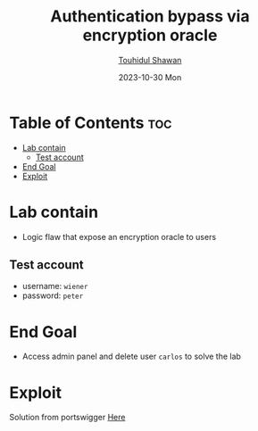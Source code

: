#+title: Authentication bypass via encryption oracle
#+author: [[https://github.com/touhidulshawan][Touhidul Shawan]]
#+description: Business Logic Vulnerabilities Labs from Portswigger
#+date: 2023-10-30 Mon
#+options: toc:2

* Table of Contents :toc:
- [[#lab-contain][Lab contain]]
  - [[#test-account][Test account]]
- [[#end-goal][End Goal]]
- [[#exploit][Exploit]]

* Lab contain
- Logic flaw that expose an encryption oracle to users
** Test account
- username: =wiener=
- password: =peter=

* End Goal
- Access admin panel and delete user =carlos= to solve the lab
* Exploit
Solution from portswigger [[https://portswigger.net/web-security/logic-flaws/examples/lab-logic-flaws-authentication-bypass-via-encryption-oracle][Here]]
